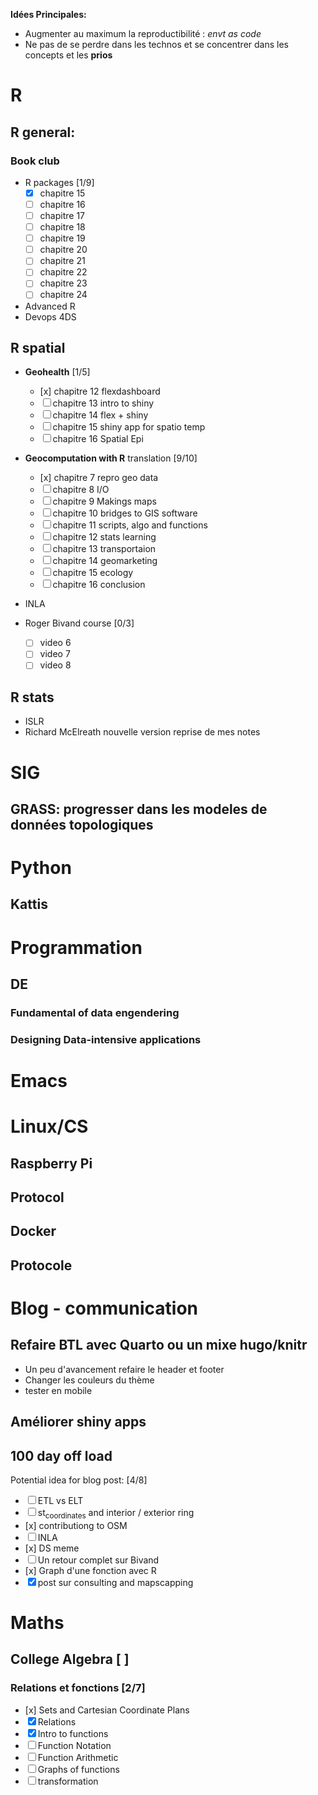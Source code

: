 **Idées Principales:**

- Augmenter au maximum la reproductibilité : /envt as code/
- Ne pas de se perdre dans les technos et se concentrer dans les concepts
  et les *prios*

* R
** R general:
*** Book club
- R packages [1/9]
  - [X] chapitre 15
  - [ ] chapitre 16
  - [ ] chapitre 17
  - [ ] chapitre 18
  - [ ] chapitre 19
  - [ ] chapitre 20
  - [ ] chapitre 21
  - [ ] chapitre 22
  - [ ] chapitre 23
  - [ ] chapitre 24

- Advanced R
- Devops 4DS


** R spatial
- *Geohealth* [1/5]
  - [x] chapitre 12 flexdashboard
  - [ ] chapitre 13 intro to shiny
  - [ ] chapitre 14 flex + shiny
  - [ ] chapitre 15 shiny app for spatio temp
  - [ ] chapitre 16 Spatial Epi
- *Geocomputation with R* translation [9/10]
  - [x] chapitre 7 repro geo data
  - [ ] chapitre 8 I/O
  - [ ] chapitre 9 Makings maps
  - [ ] chapitre 10 bridges to GIS software
  - [ ] chapitre 11 scripts, algo and functions
  - [ ] chapitre 12 stats learning
  - [ ] chapitre 13 transportaion
  - [ ] chapitre 14 geomarketing
  - [ ] chapitre 15 ecology
  - [ ] chapitre 16 conclusion

- INLA

- Roger Bivand course [0/3]
  - [ ] video 6
  - [ ] video 7
  - [ ] video 8


** R stats
- ISLR
- Richard McElreath nouvelle version reprise de mes notes

* SIG
** GRASS: progresser dans les modeles de données topologiques

* Python
** Kattis

* Programmation
** DE
*** Fundamental of data engendering
*** Designing Data-intensive applications

* Emacs
* Linux/CS
** Raspberry Pi
** Protocol
** Docker
** Protocole

* Blog - communication

** Refaire BTL avec Quarto ou un mixe hugo/knitr
- Un peu d'avancement refaire le header et footer
- Changer les couleurs du thème
- tester en mobile
** Améliorer shiny apps
** 100 day off load

Potential idea for blog post: [4/8]

    - [ ] ETL vs ELT
    - [ ] st_coordinates and interior / exterior ring
    - [x] contributiong to OSM
    - [ ] INLA
    - [x] DS meme
    - [ ] Un retour complet sur Bivand
    - [x] Graph d'une fonction avec R
    - [X] post sur consulting and mapscapping

* Maths
** College Algebra [ ]
*** Relations et fonctions [2/7]
- [x] Sets and Cartesian Coordinate Plans
- [X] Relations
- [X] Intro to functions
- [ ] Function Notation
- [ ] Function Arithmetic
- [ ] Graphs of functions
- [ ] transformation
